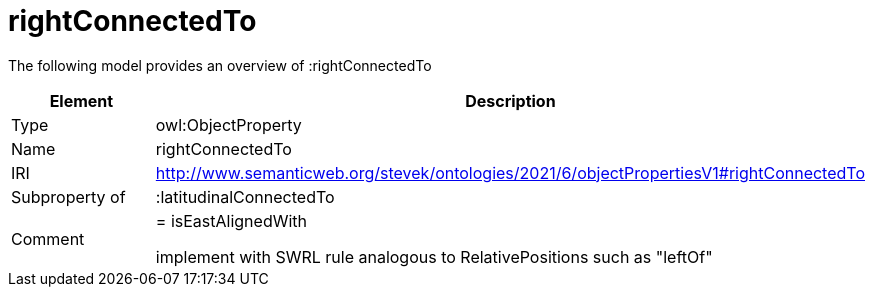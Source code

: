 // This file was created automatically by title Untitled No version .
// DO NOT EDIT!

= rightConnectedTo

//Include information from owl files

The following model provides an overview of :rightConnectedTo

|===
|Element |Description

|Type
|owl:ObjectProperty

|Name
|rightConnectedTo

|IRI
|http://www.semanticweb.org/stevek/ontologies/2021/6/objectPropertiesV1#rightConnectedTo

|Subproperty of
|:latitudinalConnectedTo

|Comment
|= isEastAlignedWith

implement with SWRL rule analogous to RelativePositions such as "leftOf"

|===